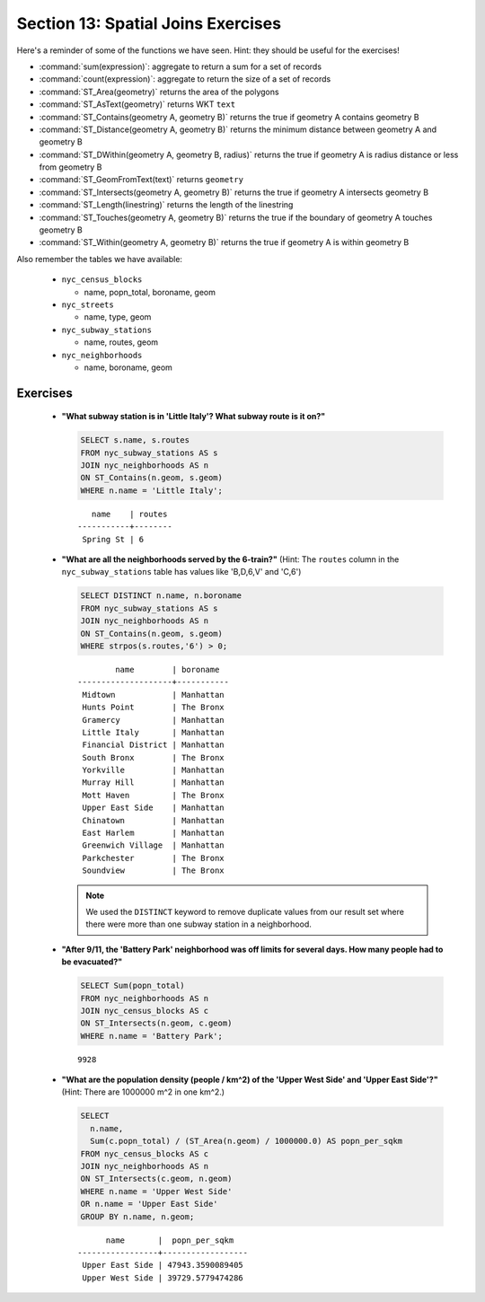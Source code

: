 .. _joins_exercises:

Section 13: Spatial Joins Exercises
===================================

Here's a reminder of some of the functions we have seen.  Hint: they should be useful for the exercises!

* :command:`sum(expression)`: aggregate to return a sum for a set of records
* :command:`count(expression)`: aggregate to return the size of a set of records
* :command:`ST_Area(geometry)` returns the area of the polygons
* :command:`ST_AsText(geometry)` returns WKT ``text``
* :command:`ST_Contains(geometry A, geometry B)` returns the true if geometry A contains geometry B 
* :command:`ST_Distance(geometry A, geometry B)` returns the minimum distance between geometry A and geometry B
* :command:`ST_DWithin(geometry A, geometry B, radius)` returns the true if geometry A is radius distance or less from geometry B
* :command:`ST_GeomFromText(text)` returns ``geometry``
* :command:`ST_Intersects(geometry A, geometry B)` returns the true if geometry A intersects geometry B
* :command:`ST_Length(linestring)` returns the length of the linestring
* :command:`ST_Touches(geometry A, geometry B)` returns the true if the boundary of geometry A touches geometry B
* :command:`ST_Within(geometry A, geometry B)` returns the true if geometry A is within geometry B
 
Also remember the tables we have available:

 * ``nyc_census_blocks`` 
 
   * name, popn_total, boroname, geom
 
 * ``nyc_streets``
 
   * name, type, geom
   
 * ``nyc_subway_stations``
 
   * name, routes, geom
 
 * ``nyc_neighborhoods``
 
   * name, boroname, geom

Exercises
---------

 * **"What subway station is in 'Little Italy'? What subway route is it on?"**
 
   .. code-block:: sql
 
     SELECT s.name, s.routes 
     FROM nyc_subway_stations AS s
     JOIN nyc_neighborhoods AS n 
     ON ST_Contains(n.geom, s.geom)  
     WHERE n.name = 'Little Italy';

   :: 
  
       name    | routes 
    -----------+--------
     Spring St | 6
     
 * **"What are all the neighborhoods served by the 6-train?"** (Hint: The ``routes`` column in the ``nyc_subway_stations`` table has values like 'B,D,6,V' and 'C,6')
 
   .. code-block:: sql
  
    SELECT DISTINCT n.name, n.boroname 
    FROM nyc_subway_stations AS s
    JOIN nyc_neighborhoods AS n 
    ON ST_Contains(n.geom, s.geom)  
    WHERE strpos(s.routes,'6') > 0;
    
   ::
  
            name        | boroname  
    --------------------+-----------
     Midtown            | Manhattan
     Hunts Point        | The Bronx
     Gramercy           | Manhattan
     Little Italy       | Manhattan
     Financial District | Manhattan
     South Bronx        | The Bronx
     Yorkville          | Manhattan
     Murray Hill        | Manhattan
     Mott Haven         | The Bronx
     Upper East Side    | Manhattan
     Chinatown          | Manhattan
     East Harlem        | Manhattan
     Greenwich Village  | Manhattan
     Parkchester        | The Bronx
     Soundview          | The Bronx

   .. note::
  
     We used the ``DISTINCT`` keyword to remove duplicate values from our result set where there were more than one subway station in a neighborhood.
    
 * **"After 9/11, the 'Battery Park' neighborhood was off limits for several days. How many people had to be evacuated?"**
 
   .. code-block:: sql
 
     SELECT Sum(popn_total)
     FROM nyc_neighborhoods AS n
     JOIN nyc_census_blocks AS c 
     ON ST_Intersects(n.geom, c.geom)  
     WHERE n.name = 'Battery Park';
   
   :: 

     9928
    
 * **"What are the population density (people / km^2) of the 'Upper West Side' and 'Upper East Side'?"** (Hint: There are 1000000 m^2 in one km^2.)
 
   .. code-block:: sql
   
     SELECT 
       n.name, 
       Sum(c.popn_total) / (ST_Area(n.geom) / 1000000.0) AS popn_per_sqkm
     FROM nyc_census_blocks AS c
     JOIN nyc_neighborhoods AS n
     ON ST_Intersects(c.geom, n.geom)
     WHERE n.name = 'Upper West Side'
     OR n.name = 'Upper East Side'
     GROUP BY n.name, n.geom;
     
   ::
   
           name       |  popn_per_sqkm   
     -----------------+------------------
      Upper East Side | 47943.3590089405
      Upper West Side | 39729.5779474286

     